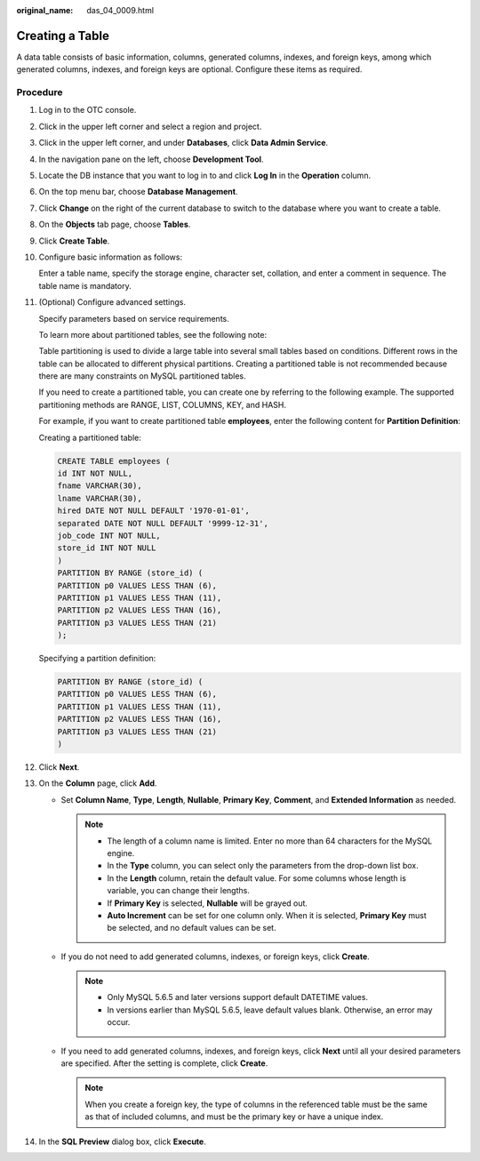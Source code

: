 :original_name: das_04_0009.html

.. _das_04_0009:

Creating a Table
================

A data table consists of basic information, columns, generated columns, indexes, and foreign keys, among which generated columns, indexes, and foreign keys are optional. Configure these items as required.

Procedure
---------

#. Log in to the OTC console.

#. Click |image1| in the upper left corner and select a region and project.

#. Click |image2| in the upper left corner, and under **Databases**, click **Data Admin Service**.

#. In the navigation pane on the left, choose **Development Tool**.

#. Locate the DB instance that you want to log in to and click **Log In** in the **Operation** column.

#. On the top menu bar, choose **Database Management**.

#. Click **Change** on the right of the current database to switch to the database where you want to create a table.

#. On the **Objects** tab page, choose **Tables**.

#. Click **Create Table**.

#. Configure basic information as follows:

   Enter a table name, specify the storage engine, character set, collation, and enter a comment in sequence. The table name is mandatory.

#. (Optional) Configure advanced settings.

   Specify parameters based on service requirements.

   To learn more about partitioned tables, see the following note:

   Table partitioning is used to divide a large table into several small tables based on conditions. Different rows in the table can be allocated to different physical partitions. Creating a partitioned table is not recommended because there are many constraints on MySQL partitioned tables.

   If you need to create a partitioned table, you can create one by referring to the following example. The supported partitioning methods are RANGE, LIST, COLUMNS, KEY, and HASH.

   For example, if you want to create partitioned table **employees**, enter the following content for **Partition Definition**:

   Creating a partitioned table:

   .. code-block:: text

      CREATE TABLE employees (
      id INT NOT NULL,
      fname VARCHAR(30),
      lname VARCHAR(30),
      hired DATE NOT NULL DEFAULT '1970-01-01',
      separated DATE NOT NULL DEFAULT '9999-12-31',
      job_code INT NOT NULL,
      store_id INT NOT NULL
      )
      PARTITION BY RANGE (store_id) (
      PARTITION p0 VALUES LESS THAN (6),
      PARTITION p1 VALUES LESS THAN (11),
      PARTITION p2 VALUES LESS THAN (16),
      PARTITION p3 VALUES LESS THAN (21)
      );

   Specifying a partition definition:

   .. code-block:: text

      PARTITION BY RANGE (store_id) (
      PARTITION p0 VALUES LESS THAN (6),
      PARTITION p1 VALUES LESS THAN (11),
      PARTITION p2 VALUES LESS THAN (16),
      PARTITION p3 VALUES LESS THAN (21)
      )

#. Click **Next**.

#. On the **Column** page, click **Add**.

   -  Set **Column Name**, **Type**, **Length**, **Nullable**, **Primary Key**, **Comment**, and **Extended Information** as needed.

      .. note::

         -  The length of a column name is limited. Enter no more than 64 characters for the MySQL engine.
         -  In the **Type** column, you can select only the parameters from the drop-down list box.
         -  In the **Length** column, retain the default value. For some columns whose length is variable, you can change their lengths.
         -  If **Primary Key** is selected, **Nullable** will be grayed out.
         -  **Auto Increment** can be set for one column only. When it is selected, **Primary Key** must be selected, and no default values can be set.

   -  If you do not need to add generated columns, indexes, or foreign keys, click **Create**.

      .. note::

         -  Only MySQL 5.6.5 and later versions support default DATETIME values.
         -  In versions earlier than MySQL 5.6.5, leave default values blank. Otherwise, an error may occur.

   -  If you need to add generated columns, indexes, and foreign keys, click **Next** until all your desired parameters are specified. After the setting is complete, click **Create**.

      .. note::

         When you create a foreign key, the type of columns in the referenced table must be the same as that of included columns, and must be the primary key or have a unique index.

#. In the **SQL Preview** dialog box, click **Execute**.

.. |image1| image:: /_static/images/en-us_image_0000001694653209.png
.. |image2| image:: /_static/images/en-us_image_0000001694653201.png
